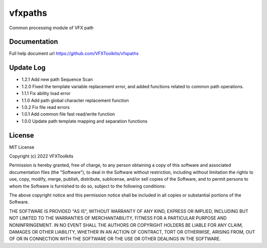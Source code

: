 ########
vfxpaths
########

Common processing module of VFX path

*************
Documentation
*************

Full help document url https://github.com/VFXToolkits/vfxpaths


*************
Update Log
*************
* 1.2.1 Add new path Sequence Scan
* 1.2.0 Fixed the template variable replacement error, and added functions related to common path operations.
* 1.1.1 Fix ability load error
* 1.1.0 Add path global character replacement function
* 1.0.2 Fix file read errors
* 1.0.1 Add common file fast read/write function
* 1.0.0 Update path template mapping and separation functions


*************
License
*************

MIT License

Copyright (c) 2022 VFXToolkits

Permission is hereby granted, free of charge, to any person obtaining a copy
of this software and associated documentation files (the "Software"), to deal
in the Software without restriction, including without limitation the rights
to use, copy, modify, merge, publish, distribute, sublicense, and/or sell
copies of the Software, and to permit persons to whom the Software is
furnished to do so, subject to the following conditions:

The above copyright notice and this permission notice shall be included in all
copies or substantial portions of the Software.

THE SOFTWARE IS PROVIDED "AS IS", WITHOUT WARRANTY OF ANY KIND, EXPRESS OR
IMPLIED, INCLUDING BUT NOT LIMITED TO THE WARRANTIES OF MERCHANTABILITY,
FITNESS FOR A PARTICULAR PURPOSE AND NONINFRINGEMENT. IN NO EVENT SHALL THE
AUTHORS OR COPYRIGHT HOLDERS BE LIABLE FOR ANY CLAIM, DAMAGES OR OTHER
LIABILITY, WHETHER IN AN ACTION OF CONTRACT, TORT OR OTHERWISE, ARISING FROM,
OUT OF OR IN CONNECTION WITH THE SOFTWARE OR THE USE OR OTHER DEALINGS IN THE
SOFTWARE.
